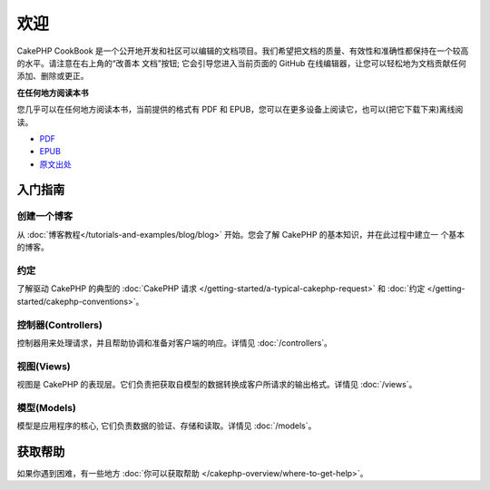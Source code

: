 .. CakePHP Cookbook documentation master file, created by
   sphinx-quickstart on Tue Jan 18 12:54:14 2011.
   You can adapt this file completely to your liking, but it should at least
   contain the root `toctree` directive.

欢迎
#######

CakePHP CookBook 是一个公开地开发和社区可以编辑的文档项目。我们希望把文档的质量、有效性和准确性都保持在一个较高的水平。请注意在右上角的“改善本
文档”按钮; 它会引导您进入当前页面的 GitHub 在线编辑器，让您可以轻松地为文档贡献任何添加、删除或更正。

.. container:: offline-download

    **在任何地方阅读本书**

    .. image:: /_static/img/read-the-book.jpg
       :alt: Read the Book - CakePHP

    您几乎可以在任何地方阅读本书，当前提供的格式有 PDF 和 EPUB，您可以在更多设备上阅读它，也可以(把它下载下来)离线阅读。

    - `PDF <../_downloads/en/CakePHPCookbook.pdf>`_
    - `EPUB <../_downloads/zh/CakePHPCookbook.epub>`_
    - `原文出处 <http://github.com/cakephp/docs>`_

入门指南
===============

创建一个博客
------------

从 :doc:`博客教程</tutorials-and-examples/blog/blog>` 开始。您会了解 CakePHP 的基本知识，并在此过程中建立一
个基本的博客。

约定
-----------

了解驱动 CakePHP 的典型的 :doc:`CakePHP 请求 </getting-started/a-typical-cakephp-request>`
和 :doc:`约定 </getting-started/cakephp-conventions>`。

控制器(Controllers)
-------------------

控制器用来处理请求，并且帮助协调和准备对客户端的响应。详情见 :doc:`/controllers`。

视图(Views)
-----------

视图是 CakePHP 的表现层。它们负责把获取自模型的数据转换成客户所请求的输出格式。详情见 :doc:`/views`。

模型(Models)
------------

模型是应用程序的核心, 它们负责数据的验证、存储和读取。详情见 :doc:`/models`。

获取帮助
============

如果你遇到困难，有一些地方 :doc:`你可以获取帮助 </cakephp-overview/where-to-get-help>`。



.. meta::
    :title lang=zh: .. CakePHP Cookbook documentation master file, created by
    :keywords lang=zh: doc models,documentation master,presentation layer,documentation project,quickstart,original source,sphinx,liking,cookbook,validity,conventions,validation,cakephp,accuracy,storage and retrieval,heart,blog,project hope
